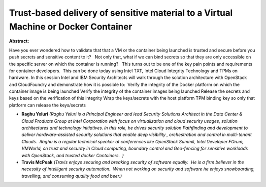 Trust-based delivery of sensitive material to a Virtual Machine or Docker Container
~~~~~~~~~~~~~~~~~~~~~~~~~~~~~~~~~~~~~~~~~~~~~~~~~~~~~~~~~~~~~~~~~~~~~~~~~~~~~~~~~~~

**Abstract:**

Have you ever wondered how to validate that that a VM or the container being launched is trusted and secure before you push secrets and sensitive content to it?   Not only that, what if we can bind secrets so that they are only accessible on the specific server on which the container is running?   This turns out to be one of the key pain points and requirements for container developers.  This can be done today using Intel TXT, Intel Cloud Integrity Technology and TPMs on hardware. In this session Intel and IBM Security Architects will walk through the solution architecture with OpenStack and CloudFoundry and demonstrate how it is possible to:  Verify the integrity of the Docker platform on which the container image is being launched Verify the integrity of the container images being launched Release the secrets and keys based on the verification of this integrity Wrap the keys/secrets with the host platform TPM binding key so only that platform can release the keys/secrets


* **Raghu Yeluri** *(Raghu Yeluri is a Principal Engineer and lead Security Solutions Architect in the Data Center & Cloud Products Group at Intel Corporation with focus on virtualization and cloud security usages, solution architectures and technology initiatives. In this role, he drives security solution Pathfinding and development to deliver hardware-assisted security solutions that enable deep visibility , orchestration and control in multi-tenant Clouds.  Raghu is a regular technical speaker at conferences like OpenStack Summit, Intel Developer FOrum, VMWorld, on trust and security in Cloud computing, boundary control and Geo-fencing for sensitive workloads with OpenStack, and trusted docker Containers.  )*

* **Travis McPeak** *(Travis enjoys securing and breaking security of software equally.  He is a firm believer in the necessity of intelligent security automation.  When not working on security and software he enjoys snowboarding, travelling, and consuming quality food and beer.)*
